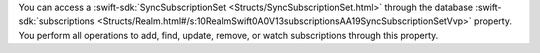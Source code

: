You can access a :swift-sdk:`SyncSubscriptionSet
<Structs/SyncSubscriptionSet.html>` through the database :swift-sdk:`subscriptions
<Structs/Realm.html#/s:10RealmSwift0A0V13subscriptionsAA19SyncSubscriptionSetVvp>`
property. You perform all operations to add, find, update, remove, or watch
subscriptions through this property.
